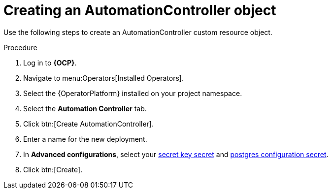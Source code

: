 [id="aap-create_controller"]

= Creating an AutomationController object

[role=_abstract]

Use the following steps to create an AutomationController custom resource object.

.Procedure
. Log in to *{OCP}*.
. Navigate to menu:Operators[Installed Operators].
. Select the {OperatorPlatform} installed on your project namespace.
. Select the *Automation Controller* tab.
. Click btn:[Create AutomationController].
. Enter a name for the new deployment.
. In *Advanced configurations*, select your xref:create-secret-key-secret_aap-migration[secret key secret] and xref:create-postresql-secret_aap-migration[postgres configuration secret].
. Click btn:[Create].
